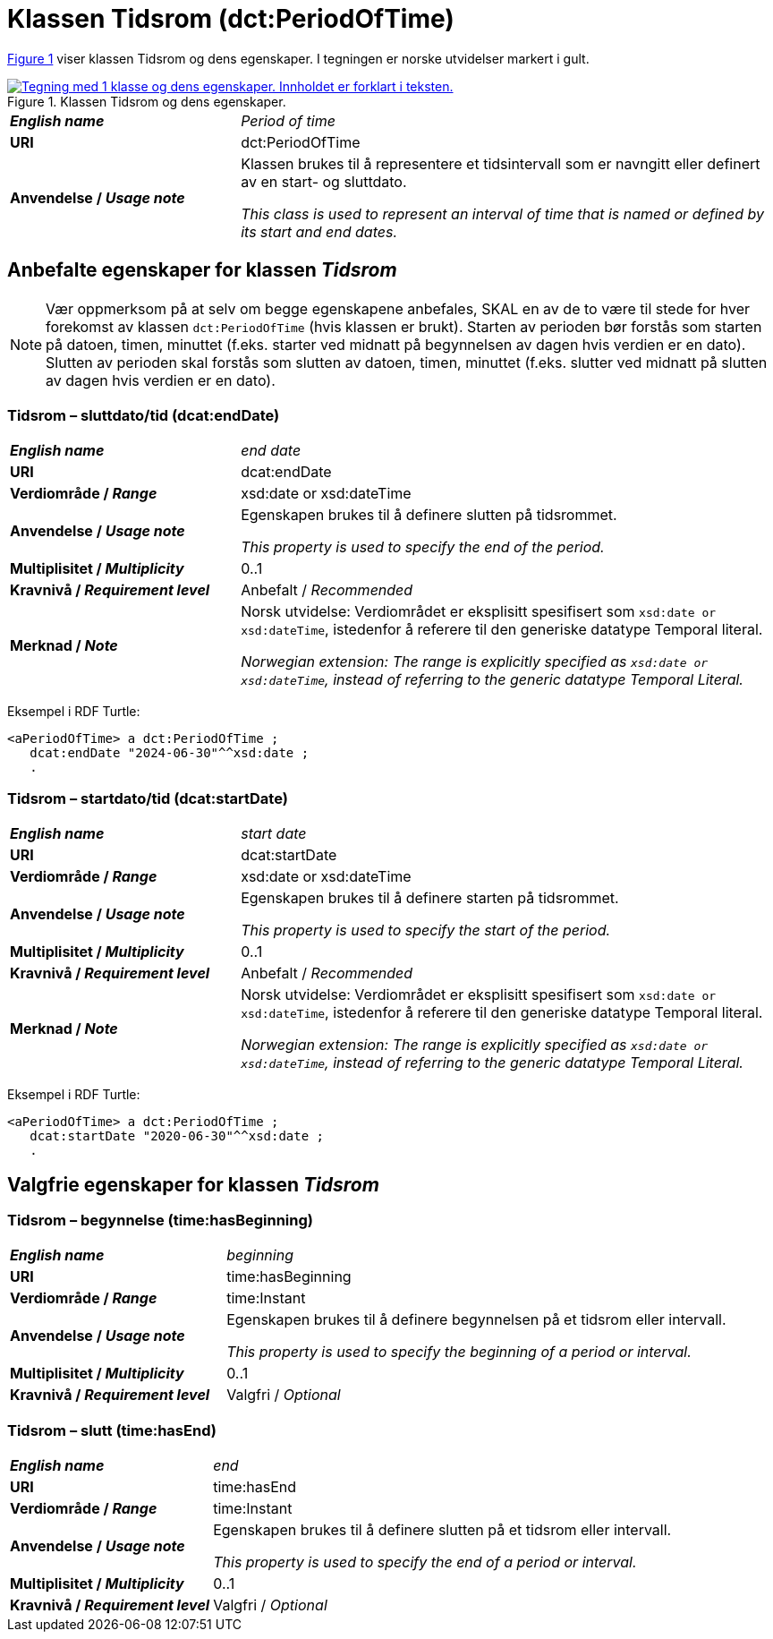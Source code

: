 = Klassen Tidsrom (dct:PeriodOfTime) [[Tidsrom]]

:xrefstyle: short

<<diagram-Klassen-Tidsrom>> viser klassen Tidsrom og dens egenskaper. I tegningen er norske utvidelser markert i gult.  

[[diagram-Klassen-Tidsrom]]
.Klassen Tidsrom og dens egenskaper.
[link=images/Klassen-Tidsrom.png]
image::images/Klassen-Tidsrom.png[alt="Tegning med 1 klasse og dens egenskaper. Innholdet er forklart i teksten."]

:xrefstyle: full

[cols="30s,70d"]
|===
| _English name_ | _Period of time_
| URI | dct:PeriodOfTime
| Anvendelse / _Usage note_ | Klassen brukes til å representere et tidsintervall som er navngitt eller definert av en start- og sluttdato.

_This class is used to represent an interval of time that is named or defined by its start and end dates._
|===

== Anbefalte egenskaper for klassen _Tidsrom_ [[Tidsrom-anbefalte-egenskaper]]

NOTE: Vær oppmerksom på at selv om begge egenskapene anbefales, SKAL en av de to være til stede for hver forekomst av klassen `dct:PeriodOfTime` (hvis klassen er brukt). Starten av perioden bør forstås som starten på datoen, timen, minuttet (f.eks. starter ved midnatt på begynnelsen av dagen hvis verdien er en dato). Slutten av perioden skal forstås som slutten av datoen, timen, minuttet (f.eks. slutter ved midnatt på slutten av dagen hvis verdien er en dato).

=== Tidsrom – sluttdato/tid (dcat:endDate) [[Tidsrom-sluttdato]]

[cols="30s,70d"]
|===
| _English name_ | _end date_
| URI | dcat:endDate
| Verdiområde / _Range_ | xsd:date or xsd:dateTime
| Anvendelse / _Usage note_ | Egenskapen brukes til å definere slutten på tidsrommet.

_This property is used to specify the end of the period._
| Multiplisitet / _Multiplicity_ | 0..1
| Kravnivå / _Requirement level_ | Anbefalt / _Recommended_
| Merknad / _Note_ | Norsk utvidelse: Verdiområdet er eksplisitt spesifisert som `xsd:date or xsd:dateTime`, istedenfor å referere til den generiske datatype Temporal literal.  

_Norwegian extension: The range is explicitly specified as `xsd:date or xsd:dateTime`, instead of referring to the generic datatype Temporal Literal._ 
|===

Eksempel i RDF Turtle:
-----
<aPeriodOfTime> a dct:PeriodOfTime ; 
   dcat:endDate "2024-06-30"^^xsd:date ; 
   .
-----

=== Tidsrom – startdato/tid (dcat:startDate) [[Tidsrom-startdato]]
[cols="30s,70d"]
|===
| _English name_ | _start date_
| URI | dcat:startDate
| Verdiområde / _Range_ | xsd:date or xsd:dateTime
| Anvendelse / _Usage note_ | Egenskapen brukes til å definere starten på tidsrommet.

_This property is used to specify the start of the period._
| Multiplisitet / _Multiplicity_ | 0..1
| Kravnivå / _Requirement level_ | Anbefalt / _Recommended_
| Merknad / _Note_ | Norsk utvidelse: Verdiområdet er eksplisitt spesifisert som `xsd:date or xsd:dateTime`, istedenfor å referere til den generiske datatype Temporal literal.  

_Norwegian extension: The range is explicitly specified as `xsd:date or xsd:dateTime`, instead of referring to the generic datatype Temporal Literal._ 
|===

Eksempel i RDF Turtle:
-----
<aPeriodOfTime> a dct:PeriodOfTime ; 
   dcat:startDate "2020-06-30"^^xsd:date ; 
   .
-----

== Valgfrie egenskaper for klassen _Tidsrom_ [[Tidsrom-valgfrie-egenskaper]]

=== Tidsrom – begynnelse (time:hasBeginning) [[Tidsrom-begynnelse]]
[cols="30s,70d"]
|===
| _English name_ | _beginning_
| URI | time:hasBeginning
| Verdiområde / _Range_ | time:Instant
| Anvendelse / _Usage note_ | Egenskapen brukes til å definere begynnelsen på et tidsrom eller intervall.

_This property is used to specify the beginning of a period or interval._
| Multiplisitet / _Multiplicity_ | 0..1
| Kravnivå / _Requirement level_ | Valgfri / _Optional_
|===

=== Tidsrom – slutt (time:hasEnd) [[Tidsrom-slutt]]
[cols="30s,70d"]
|===
| _English name_ | _end_
| URI | time:hasEnd
| Verdiområde / _Range_ | time:Instant
| Anvendelse / _Usage note_ | Egenskapen brukes til å definere slutten på et tidsrom eller intervall.

_This property is used to specify the end of a period or interval._
| Multiplisitet / _Multiplicity_ | 0..1
| Kravnivå / _Requirement level_ | Valgfri / _Optional_
|===
